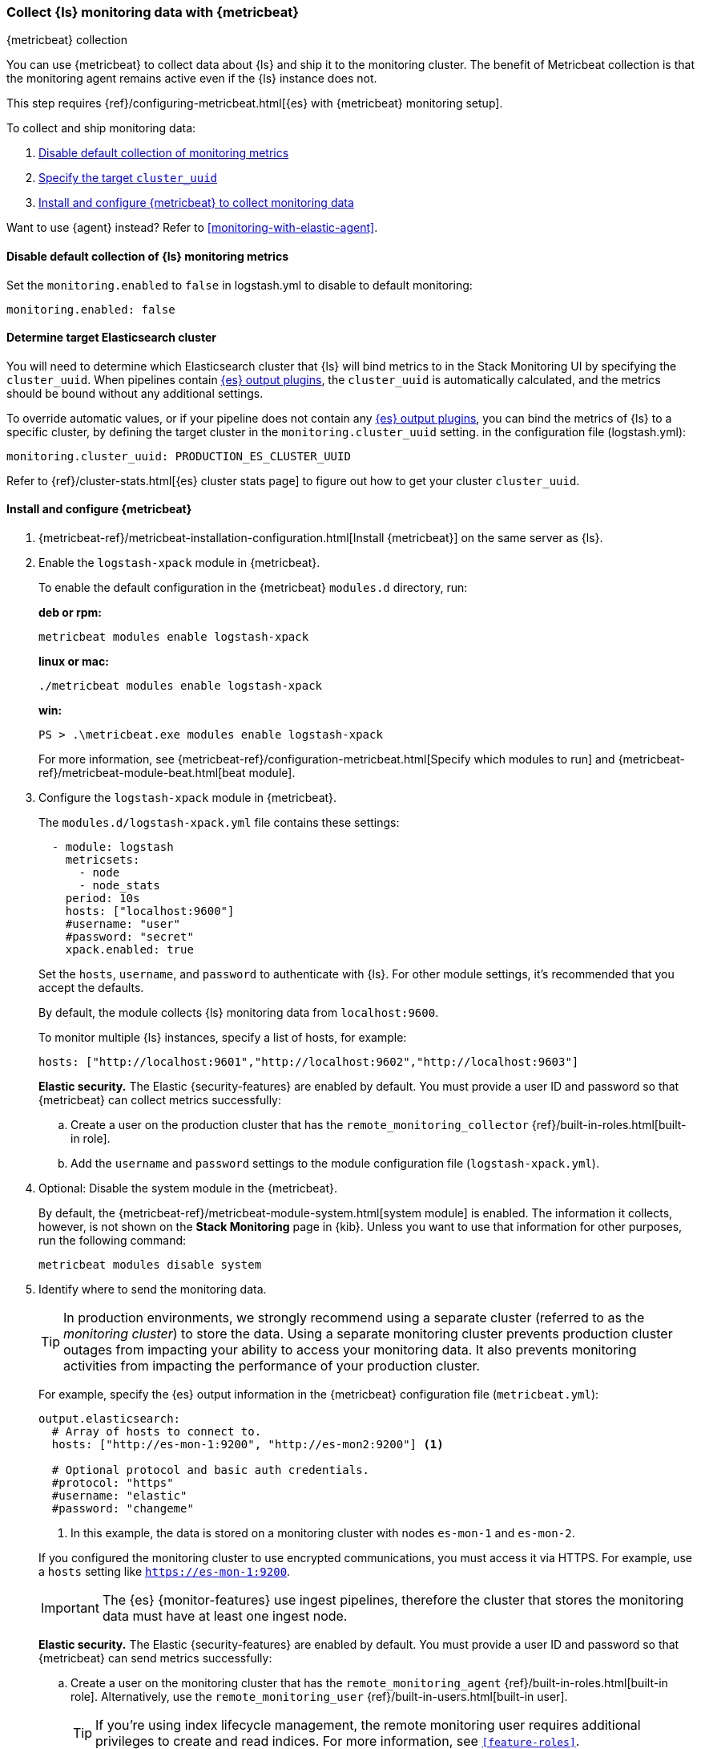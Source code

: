[role="xpack"]
[[monitoring-with-metricbeat]]
=== Collect {ls} monitoring data with {metricbeat}
[subs="attributes"]
++++
<titleabbrev>{metricbeat} collection</titleabbrev>
++++

You can use {metricbeat} to collect data about {ls} and ship it to the
monitoring cluster. The benefit of Metricbeat collection is that the monitoring
agent remains active even if the {ls} instance does not.

This step requires {ref}/configuring-metricbeat.html[{es} with {metricbeat} monitoring setup].

To collect and ship monitoring data:

. <<disable-default,Disable default collection of monitoring metrics>>
. <<define-cluster__uuid,Specify the target `cluster_uuid`>>
. <<configure-metricbeat,Install and configure {metricbeat} to collect monitoring data>>

Want to use {agent} instead? Refer to <<monitoring-with-elastic-agent>>.

[float]
[[disable-default]]
==== Disable default collection of {ls} monitoring metrics

--
Set the `monitoring.enabled` to `false` in logstash.yml to disable to default monitoring:

[source,yaml]
----------------------------------
monitoring.enabled: false
----------------------------------

--

[float]
[[define-cluster__uuid]]
==== Determine target Elasticsearch cluster
You will need to determine which Elasticsearch cluster that {ls} will bind metrics to in the Stack Monitoring UI by specifying the `cluster_uuid`.
When pipelines contain <<plugins-outputs-elasticsearch,{es} output plugins>>, the `cluster_uuid` is automatically calculated, and the metrics should be bound without any additional settings.

To override automatic values, or if your pipeline does not contain any <<plugins-outputs-elasticsearch,{es} output plugins>>, you can bind the metrics of {ls} to a specific cluster, by defining the target cluster in the `monitoring.cluster_uuid` setting.
in the configuration file (logstash.yml):

[source,yaml]
----------------------------------
monitoring.cluster_uuid: PRODUCTION_ES_CLUSTER_UUID
----------------------------------
Refer to {ref}/cluster-stats.html[{es} cluster stats page] to figure out how to get your cluster `cluster_uuid`.

[float]
[[configure-metricbeat]]
==== Install and configure {metricbeat}

. {metricbeat-ref}/metricbeat-installation-configuration.html[Install {metricbeat}] on the
same server as {ls}. 

. Enable the `logstash-xpack` module in {metricbeat}. +
+
--
To enable the default configuration in the {metricbeat} `modules.d` directory, 
run: 

*deb or rpm:* +

["source","sh",subs="attributes"]
----
metricbeat modules enable logstash-xpack
----

*linux or mac:*

["source","sh",subs="attributes"]
----
./metricbeat modules enable logstash-xpack
----

*win:*

["source","sh",subs="attributes"]
----
PS > .{backslash}metricbeat.exe modules enable logstash-xpack
----

For more information, see 
{metricbeat-ref}/configuration-metricbeat.html[Specify which modules to run] and 
{metricbeat-ref}/metricbeat-module-beat.html[beat module]. 
--

. Configure the `logstash-xpack` module in {metricbeat}. +
+
--
The `modules.d/logstash-xpack.yml` file contains these settings:

[source,yaml]
----------------------------------
  - module: logstash
    metricsets:
      - node
      - node_stats
    period: 10s
    hosts: ["localhost:9600"]
    #username: "user"
    #password: "secret"
    xpack.enabled: true
----------------------------------
 
Set the `hosts`, `username`, and `password` to authenticate with {ls}.
For other module settings, it's recommended that you accept the
defaults.

By default, the module collects {ls} monitoring data from
`localhost:9600`. 

To monitor multiple {ls} instances, specify a list of hosts, for example:
[source,yaml]
----------------------------------
hosts: ["http://localhost:9601","http://localhost:9602","http://localhost:9603"]
----------------------------------

**Elastic security.** The Elastic {security-features} are enabled by default. 
You must provide a user ID and password so that {metricbeat} can collect metrics
successfully:

.. Create a user on the production cluster that has the 
`remote_monitoring_collector` {ref}/built-in-roles.html[built-in role]. 

.. Add the `username` and `password` settings to the module configuration 
file (`logstash-xpack.yml`).
--

. Optional: Disable the system module in the {metricbeat}.
+
--
By default, the {metricbeat-ref}/metricbeat-module-system.html[system module] is
enabled. The information it collects, however, is not shown on the
*Stack Monitoring* page in {kib}. Unless you want to use that information for
other purposes, run the following command:

["source","sh",subs="attributes,callouts"]
----------------------------------------------------------------------
metricbeat modules disable system
----------------------------------------------------------------------
--

. Identify where to send the monitoring data. +
+
--
TIP: In production environments, we strongly recommend using a separate cluster 
(referred to as the _monitoring cluster_) to store the data. Using a separate 
monitoring cluster prevents production cluster outages from impacting your 
ability to access your monitoring data. It also prevents monitoring activities 
from impacting the performance of your production cluster.

For example, specify the {es} output information in the {metricbeat} 
configuration file (`metricbeat.yml`):

[source,yaml]
----------------------------------
output.elasticsearch:
  # Array of hosts to connect to.
  hosts: ["http://es-mon-1:9200", "http://es-mon2:9200"] <1>
  
  # Optional protocol and basic auth credentials.
  #protocol: "https"
  #username: "elastic"
  #password: "changeme"
----------------------------------
<1> In this example, the data is stored on a monitoring cluster with nodes 
`es-mon-1` and `es-mon-2`.

If you configured the monitoring cluster to use encrypted communications, you
must access it via HTTPS. For example, use a `hosts` setting like
`https://es-mon-1:9200`.

IMPORTANT: The {es} {monitor-features} use ingest pipelines, therefore the
cluster that stores the monitoring data must have at least one ingest node.

**Elastic security.** The Elastic {security-features} are enabled by default.
You must provide a user ID and password so that {metricbeat} can send metrics
successfully: 

.. Create a user on the monitoring cluster that has the 
`remote_monitoring_agent` {ref}/built-in-roles.html[built-in role]. 
Alternatively, use the `remote_monitoring_user` 
{ref}/built-in-users.html[built-in user]. 
+
TIP: If you're using index lifecycle management, the remote monitoring user
requires additional privileges to create and read indices. For more
information, see `<<feature-roles>>`.

.. Add the `username` and `password` settings to the {es} output information in 
the {metricbeat} configuration file.

For more information about these configuration options, see 
{metricbeat-ref}/elasticsearch-output.html[Configure the {es} output].
--

. {metricbeat-ref}/metricbeat-starting.html[Start {metricbeat}] to begin
collecting monitoring data. 

. {kibana-ref}/monitoring-data.html[View the monitoring data in {kib}]. 

Your monitoring setup is complete.
